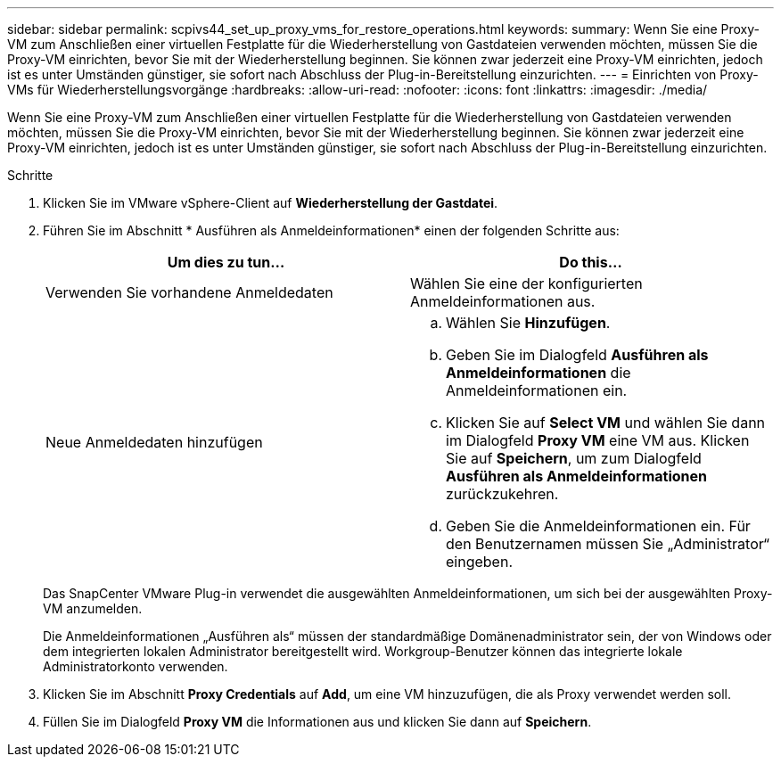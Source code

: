 ---
sidebar: sidebar 
permalink: scpivs44_set_up_proxy_vms_for_restore_operations.html 
keywords:  
summary: Wenn Sie eine Proxy-VM zum Anschließen einer virtuellen Festplatte für die Wiederherstellung von Gastdateien verwenden möchten, müssen Sie die Proxy-VM einrichten, bevor Sie mit der Wiederherstellung beginnen. Sie können zwar jederzeit eine Proxy-VM einrichten, jedoch ist es unter Umständen günstiger, sie sofort nach Abschluss der Plug-in-Bereitstellung einzurichten. 
---
= Einrichten von Proxy-VMs für Wiederherstellungsvorgänge
:hardbreaks:
:allow-uri-read: 
:nofooter: 
:icons: font
:linkattrs: 
:imagesdir: ./media/


[role="lead"]
Wenn Sie eine Proxy-VM zum Anschließen einer virtuellen Festplatte für die Wiederherstellung von Gastdateien verwenden möchten, müssen Sie die Proxy-VM einrichten, bevor Sie mit der Wiederherstellung beginnen. Sie können zwar jederzeit eine Proxy-VM einrichten, jedoch ist es unter Umständen günstiger, sie sofort nach Abschluss der Plug-in-Bereitstellung einzurichten.

.Schritte
. Klicken Sie im VMware vSphere-Client auf *Wiederherstellung der Gastdatei*.
. Führen Sie im Abschnitt * Ausführen als Anmeldeinformationen* einen der folgenden Schritte aus:
+
|===
| Um dies zu tun… | Do this… 


| Verwenden Sie vorhandene Anmeldedaten | Wählen Sie eine der konfigurierten Anmeldeinformationen aus. 


| Neue Anmeldedaten hinzufügen  a| 
.. Wählen Sie *Hinzufügen*.
.. Geben Sie im Dialogfeld *Ausführen als Anmeldeinformationen* die Anmeldeinformationen ein.
.. Klicken Sie auf *Select VM* und wählen Sie dann im Dialogfeld *Proxy VM* eine VM aus. Klicken Sie auf *Speichern*, um zum Dialogfeld *Ausführen als Anmeldeinformationen* zurückzukehren.
.. Geben Sie die Anmeldeinformationen ein. Für den Benutzernamen müssen Sie „Administrator“ eingeben.


|===
+
Das SnapCenter VMware Plug-in verwendet die ausgewählten Anmeldeinformationen, um sich bei der ausgewählten Proxy-VM anzumelden.

+
Die Anmeldeinformationen „Ausführen als“ müssen der standardmäßige Domänenadministrator sein, der von Windows oder dem integrierten lokalen Administrator bereitgestellt wird. Workgroup-Benutzer können das integrierte lokale Administratorkonto verwenden.

. Klicken Sie im Abschnitt *Proxy Credentials* auf *Add*, um eine VM hinzuzufügen, die als Proxy verwendet werden soll.
. Füllen Sie im Dialogfeld *Proxy VM* die Informationen aus und klicken Sie dann auf *Speichern*.

